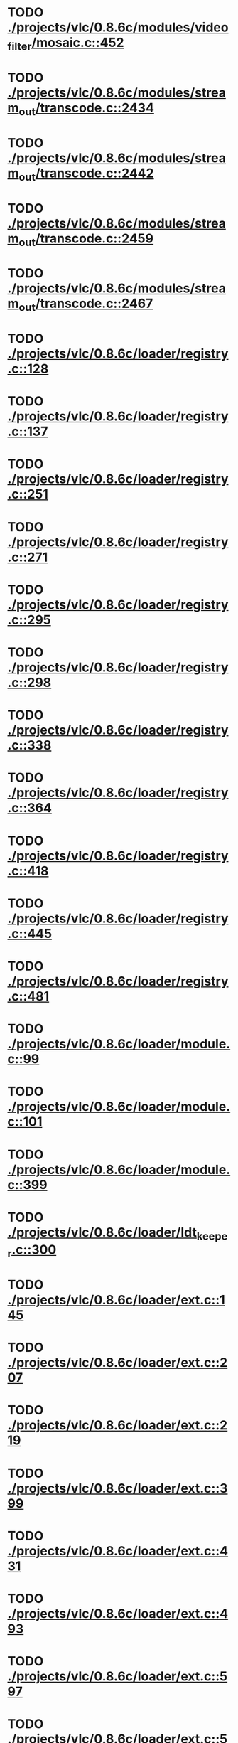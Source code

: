 * TODO [[view:./projects/vlc/0.8.6c/modules/video_filter/mosaic.c::face=ovl-face1::linb=452::colb=45::cole=57][ ./projects/vlc/0.8.6c/modules/video_filter/mosaic.c::452]]
* TODO [[view:./projects/vlc/0.8.6c/modules/stream_out/transcode.c::face=ovl-face1::linb=2434::colb=12::cole=22][ ./projects/vlc/0.8.6c/modules/stream_out/transcode.c::2434]]
* TODO [[view:./projects/vlc/0.8.6c/modules/stream_out/transcode.c::face=ovl-face1::linb=2442::colb=12::cole=22][ ./projects/vlc/0.8.6c/modules/stream_out/transcode.c::2442]]
* TODO [[view:./projects/vlc/0.8.6c/modules/stream_out/transcode.c::face=ovl-face1::linb=2459::colb=16::cole=26][ ./projects/vlc/0.8.6c/modules/stream_out/transcode.c::2459]]
* TODO [[view:./projects/vlc/0.8.6c/modules/stream_out/transcode.c::face=ovl-face1::linb=2467::colb=16::cole=26][ ./projects/vlc/0.8.6c/modules/stream_out/transcode.c::2467]]
* TODO [[view:./projects/vlc/0.8.6c/loader/registry.c::face=ovl-face1::linb=128::colb=5::cole=17][ ./projects/vlc/0.8.6c/loader/registry.c::128]]
* TODO [[view:./projects/vlc/0.8.6c/loader/registry.c::face=ovl-face1::linb=137::colb=5::cole=18][ ./projects/vlc/0.8.6c/loader/registry.c::137]]
* TODO [[view:./projects/vlc/0.8.6c/loader/registry.c::face=ovl-face1::linb=251::colb=4::cole=8][ ./projects/vlc/0.8.6c/loader/registry.c::251]]
* TODO [[view:./projects/vlc/0.8.6c/loader/registry.c::face=ovl-face1::linb=271::colb=5::cole=25][ ./projects/vlc/0.8.6c/loader/registry.c::271]]
* TODO [[view:./projects/vlc/0.8.6c/loader/registry.c::face=ovl-face1::linb=295::colb=4::cole=36][ ./projects/vlc/0.8.6c/loader/registry.c::295]]
* TODO [[view:./projects/vlc/0.8.6c/loader/registry.c::face=ovl-face1::linb=298::colb=5::cole=9][ ./projects/vlc/0.8.6c/loader/registry.c::298]]
* TODO [[view:./projects/vlc/0.8.6c/loader/registry.c::face=ovl-face1::linb=338::colb=5::cole=21][ ./projects/vlc/0.8.6c/loader/registry.c::338]]
* TODO [[view:./projects/vlc/0.8.6c/loader/registry.c::face=ovl-face1::linb=364::colb=5::cole=25][ ./projects/vlc/0.8.6c/loader/registry.c::364]]
* TODO [[view:./projects/vlc/0.8.6c/loader/registry.c::face=ovl-face1::linb=418::colb=7::cole=13][ ./projects/vlc/0.8.6c/loader/registry.c::418]]
* TODO [[view:./projects/vlc/0.8.6c/loader/registry.c::face=ovl-face1::linb=445::colb=8::cole=9][ ./projects/vlc/0.8.6c/loader/registry.c::445]]
* TODO [[view:./projects/vlc/0.8.6c/loader/registry.c::face=ovl-face1::linb=481::colb=7::cole=8][ ./projects/vlc/0.8.6c/loader/registry.c::481]]
* TODO [[view:./projects/vlc/0.8.6c/loader/module.c::face=ovl-face1::linb=99::colb=7::cole=11][ ./projects/vlc/0.8.6c/loader/module.c::99]]
* TODO [[view:./projects/vlc/0.8.6c/loader/module.c::face=ovl-face1::linb=101::colb=7::cole=10][ ./projects/vlc/0.8.6c/loader/module.c::101]]
* TODO [[view:./projects/vlc/0.8.6c/loader/module.c::face=ovl-face1::linb=399::colb=8::cole=10][ ./projects/vlc/0.8.6c/loader/module.c::399]]
* TODO [[view:./projects/vlc/0.8.6c/loader/ldt_keeper.c::face=ovl-face1::linb=300::colb=26::cole=40][ ./projects/vlc/0.8.6c/loader/ldt_keeper.c::300]]
* TODO [[view:./projects/vlc/0.8.6c/loader/ext.c::face=ovl-face1::linb=145::colb=8::cole=12][ ./projects/vlc/0.8.6c/loader/ext.c::145]]
* TODO [[view:./projects/vlc/0.8.6c/loader/ext.c::face=ovl-face1::linb=207::colb=7::cole=13][ ./projects/vlc/0.8.6c/loader/ext.c::207]]
* TODO [[view:./projects/vlc/0.8.6c/loader/ext.c::face=ovl-face1::linb=219::colb=7::cole=13][ ./projects/vlc/0.8.6c/loader/ext.c::219]]
* TODO [[view:./projects/vlc/0.8.6c/loader/ext.c::face=ovl-face1::linb=399::colb=4::cole=6][ ./projects/vlc/0.8.6c/loader/ext.c::399]]
* TODO [[view:./projects/vlc/0.8.6c/loader/ext.c::face=ovl-face1::linb=431::colb=7::cole=9][ ./projects/vlc/0.8.6c/loader/ext.c::431]]
* TODO [[view:./projects/vlc/0.8.6c/loader/ext.c::face=ovl-face1::linb=493::colb=7::cole=14][ ./projects/vlc/0.8.6c/loader/ext.c::493]]
* TODO [[view:./projects/vlc/0.8.6c/loader/ext.c::face=ovl-face1::linb=597::colb=7::cole=10][ ./projects/vlc/0.8.6c/loader/ext.c::597]]
* TODO [[view:./projects/vlc/0.8.6c/loader/ext.c::face=ovl-face1::linb=599::colb=23::cole=27][ ./projects/vlc/0.8.6c/loader/ext.c::599]]
* TODO [[view:./projects/vlc/0.8.6c/loader/ext.c::face=ovl-face1::linb=604::colb=7::cole=11][ ./projects/vlc/0.8.6c/loader/ext.c::604]]
* TODO [[view:./projects/vlc/0.8.6c/loader/ext.c::face=ovl-face1::linb=634::colb=7::cole=9][ ./projects/vlc/0.8.6c/loader/ext.c::634]]
* TODO [[view:./projects/vlc/0.8.6c/loader/ext.c::face=ovl-face1::linb=636::colb=7::cole=11][ ./projects/vlc/0.8.6c/loader/ext.c::636]]
* TODO [[view:./projects/vlc/0.8.6c/loader/ext.c::face=ovl-face1::linb=640::colb=4::cole=11][ ./projects/vlc/0.8.6c/loader/ext.c::640]]
* TODO [[view:./projects/vlc/0.8.6c/loader/win32.c::face=ovl-face1::linb=277::colb=7::cole=11][ ./projects/vlc/0.8.6c/loader/win32.c::277]]
* TODO [[view:./projects/vlc/0.8.6c/loader/win32.c::face=ovl-face1::linb=309::colb=7::cole=11][ ./projects/vlc/0.8.6c/loader/win32.c::309]]
* TODO [[view:./projects/vlc/0.8.6c/loader/win32.c::face=ovl-face1::linb=427::colb=8::cole=14][ ./projects/vlc/0.8.6c/loader/win32.c::427]]
* TODO [[view:./projects/vlc/0.8.6c/loader/win32.c::face=ovl-face1::linb=478::colb=8::cole=14][ ./projects/vlc/0.8.6c/loader/win32.c::478]]
* TODO [[view:./projects/vlc/0.8.6c/loader/win32.c::face=ovl-face1::linb=559::colb=32::cole=35][ ./projects/vlc/0.8.6c/loader/win32.c::559]]
* TODO [[view:./projects/vlc/0.8.6c/loader/win32.c::face=ovl-face1::linb=565::colb=32::cole=35][ ./projects/vlc/0.8.6c/loader/win32.c::565]]
* TODO [[view:./projects/vlc/0.8.6c/loader/win32.c::face=ovl-face1::linb=1235::colb=7::cole=8][ ./projects/vlc/0.8.6c/loader/win32.c::1235]]
* TODO [[view:./projects/vlc/0.8.6c/loader/win32.c::face=ovl-face1::linb=1285::colb=7::cole=8][ ./projects/vlc/0.8.6c/loader/win32.c::1285]]
* TODO [[view:./projects/vlc/0.8.6c/loader/win32.c::face=ovl-face1::linb=1585::colb=7::cole=12][ ./projects/vlc/0.8.6c/loader/win32.c::1585]]
* TODO [[view:./projects/vlc/0.8.6c/loader/win32.c::face=ovl-face1::linb=1599::colb=7::cole=12][ ./projects/vlc/0.8.6c/loader/win32.c::1599]]
* TODO [[view:./projects/vlc/0.8.6c/loader/win32.c::face=ovl-face1::linb=1610::colb=7::cole=12][ ./projects/vlc/0.8.6c/loader/win32.c::1610]]
* TODO [[view:./projects/vlc/0.8.6c/loader/win32.c::face=ovl-face1::linb=1631::colb=8::cole=9][ ./projects/vlc/0.8.6c/loader/win32.c::1631]]
* TODO [[view:./projects/vlc/0.8.6c/loader/win32.c::face=ovl-face1::linb=1668::colb=7::cole=8][ ./projects/vlc/0.8.6c/loader/win32.c::1668]]
* TODO [[view:./projects/vlc/0.8.6c/loader/win32.c::face=ovl-face1::linb=1685::colb=8::cole=12][ ./projects/vlc/0.8.6c/loader/win32.c::1685]]
* TODO [[view:./projects/vlc/0.8.6c/loader/win32.c::face=ovl-face1::linb=1734::colb=7::cole=9][ ./projects/vlc/0.8.6c/loader/win32.c::1734]]
* TODO [[view:./projects/vlc/0.8.6c/loader/win32.c::face=ovl-face1::linb=1872::colb=8::cole=18][ ./projects/vlc/0.8.6c/loader/win32.c::1872]]
* TODO [[view:./projects/vlc/0.8.6c/loader/win32.c::face=ovl-face1::linb=2310::colb=12::cole=13][ ./projects/vlc/0.8.6c/loader/win32.c::2310]]
* TODO [[view:./projects/vlc/0.8.6c/loader/win32.c::face=ovl-face1::linb=2320::colb=8::cole=10][ ./projects/vlc/0.8.6c/loader/win32.c::2320]]
* TODO [[view:./projects/vlc/0.8.6c/loader/win32.c::face=ovl-face1::linb=2920::colb=7::cole=13][ ./projects/vlc/0.8.6c/loader/win32.c::2920]]
* TODO [[view:./projects/vlc/0.8.6c/loader/win32.c::face=ovl-face1::linb=3261::colb=8::cole=24][ ./projects/vlc/0.8.6c/loader/win32.c::3261]]
* TODO [[view:./projects/vlc/0.8.6c/loader/win32.c::face=ovl-face1::linb=3891::colb=7::cole=13][ ./projects/vlc/0.8.6c/loader/win32.c::3891]]
* TODO [[view:./projects/vlc/0.8.6c/loader/win32.c::face=ovl-face1::linb=3906::colb=7::cole=13][ ./projects/vlc/0.8.6c/loader/win32.c::3906]]
* TODO [[view:./projects/vlc/0.8.6c/loader/win32.c::face=ovl-face1::linb=3921::colb=8::cole=14][ ./projects/vlc/0.8.6c/loader/win32.c::3921]]
* TODO [[view:./projects/vlc/0.8.6c/loader/win32.c::face=ovl-face1::linb=5261::colb=7::cole=14][ ./projects/vlc/0.8.6c/loader/win32.c::5261]]
* TODO [[view:./projects/vlc/0.8.6c/loader/win32.c::face=ovl-face1::linb=5326::colb=7::cole=14][ ./projects/vlc/0.8.6c/loader/win32.c::5326]]
* TODO [[view:./projects/vlc/0.8.6c/loader/win32.c::face=ovl-face1::linb=5331::colb=7::cole=11][ ./projects/vlc/0.8.6c/loader/win32.c::5331]]
* TODO [[view:./projects/vlc/0.8.6c/loader/driver.c::face=ovl-face1::linb=98::colb=7::cole=11][ ./projects/vlc/0.8.6c/loader/driver.c::98]]

